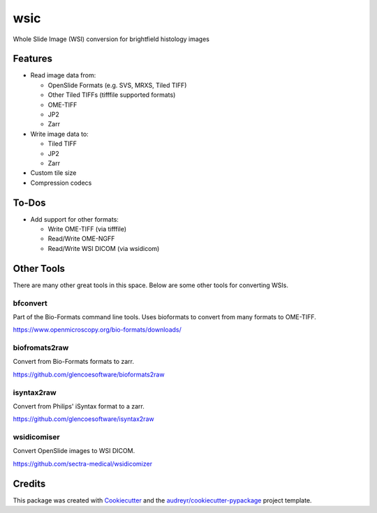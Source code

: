 ====
wsic
====


Whole Slide Image (WSI) conversion for brightfield histology images



Features
--------

* Read image data from:

  * OpenSlide Formats (e.g. SVS, MRXS, Tiled TIFF)
  * Other Tiled TIFFs (tifffile supported formats)
  * OME-TIFF
  * JP2
  * Zarr

* Write image data to:

  * Tiled TIFF
  * JP2
  * Zarr

* Custom tile size
* Compression codecs


To-Dos
------

* Add support for other formats:

  * Write OME-TIFF (via tifffile)
  * Read/Write OME-NGFF
  * Read/Write WSI DICOM (via wsidicom)


Other Tools
-----------

There are many other great tools in this space. Below are some other
tools for converting WSIs.


bfconvert
:::::::::

Part of the Bio-Formats command line tools. Uses bioformats to convert
from many formats to OME-TIFF.

https://www.openmicroscopy.org/bio-formats/downloads/


biofromats2raw
::::::::::::::

Convert from Bio-Formats formats to zarr.

https://github.com/glencoesoftware/bioformats2raw


isyntax2raw
:::::::::::

Convert from Philips' iSyntax format to a zarr.

https://github.com/glencoesoftware/isyntax2raw


wsidicomiser
:::::::::

Convert OpenSlide images to WSI DICOM.

https://github.com/sectra-medical/wsidicomizer

Credits
-------

This package was created with Cookiecutter_ and the `audreyr/cookiecutter-pypackage`_ project template.

.. _Cookiecutter: https://github.com/audreyr/cookiecutter
.. _`audreyr/cookiecutter-pypackage`: https://github.com/audreyr/cookiecutter-pypackage
